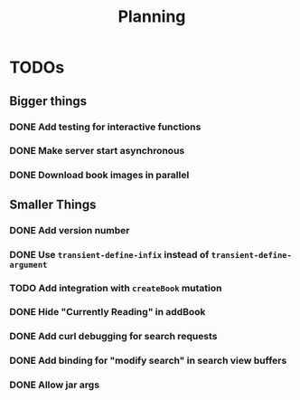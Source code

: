 #+TITLE: Planning

* TODOs

** Bigger things  
*** DONE Add testing for interactive functions
*** DONE Make server start asynchronous
*** DONE Download book images in parallel
** Smaller Things
*** DONE Add version number
*** DONE Use ~transient-define-infix~ instead of ~transient-define-argument~
*** TODO Add integration with ~createBook~ mutation
*** DONE Hide "Currently Reading" in addBook
*** DONE Add curl debugging for search requests
*** DONE Add binding for "modify search" in search view buffers
*** DONE Allow jar args
